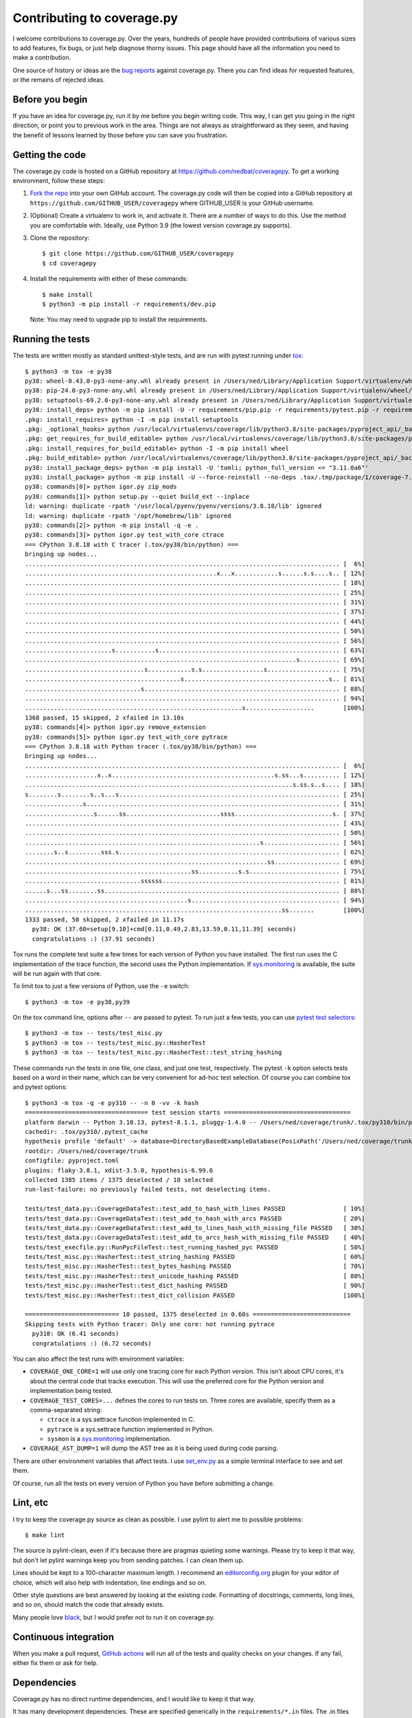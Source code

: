 .. Licensed under the Apache License: http://www.apache.org/licenses/LICENSE-2.0
.. For details: https://github.com/nedbat/coveragepy/blob/master/NOTICE.txt

.. Command samples here were made with a 100-column terminal.

.. _contributing:

===========================
Contributing to coverage.py
===========================

.. highlight:: console

I welcome contributions to coverage.py.  Over the years, hundreds of people
have provided contributions of various sizes to add features, fix bugs, or just
help diagnose thorny issues.  This page should have all the information you
need to make a contribution.

One source of history or ideas are the `bug reports`_ against coverage.py.
There you can find ideas for requested features, or the remains of rejected
ideas.

.. _bug reports: https://github.com/nedbat/coveragepy/issues


Before you begin
----------------

If you have an idea for coverage.py, run it by me before you begin writing
code.  This way, I can get you going in the right direction, or point you to
previous work in the area.  Things are not always as straightforward as they
seem, and having the benefit of lessons learned by those before you can save
you frustration.


Getting the code
----------------

.. PYVERSIONS (mention of lowest version in the "create virtualenv" step).

The coverage.py code is hosted on a GitHub repository at
https://github.com/nedbat/coveragepy.  To get a working environment, follow
these steps:

#.  `Fork the repo`_ into your own GitHub account.  The coverage.py code will
    then be copied into a GitHub repository at
    ``https://github.com/GITHUB_USER/coveragepy`` where GITHUB_USER is your
    GitHub username.

#.  (Optional) Create a virtualenv to work in, and activate it.  There
    are a number of ways to do this.  Use the method you are comfortable with.
    Ideally, use Python 3.9 (the lowest version coverage.py supports).

#.  Clone the repository::

    $ git clone https://github.com/GITHUB_USER/coveragepy
    $ cd coveragepy

#.  Install the requirements with either of these commands::

    $ make install
    $ python3 -m pip install -r requirements/dev.pip

    Note: You may need to upgrade pip to install the requirements.


Running the tests
-----------------

.. To get the test output:
    # Resize terminal width to 95
    % make sterile

.. with COVERAGE_ONE_CORE=

The tests are written mostly as standard unittest-style tests, and are run with
pytest running under `tox`_::

    $ python3 -m tox -e py38
    py38: wheel-0.43.0-py3-none-any.whl already present in /Users/ned/Library/Application Support/virtualenv/wheel/3.8/embed/3/wheel.json
    py38: pip-24.0-py3-none-any.whl already present in /Users/ned/Library/Application Support/virtualenv/wheel/3.8/embed/3/pip.json
    py38: setuptools-69.2.0-py3-none-any.whl already present in /Users/ned/Library/Application Support/virtualenv/wheel/3.8/embed/3/setuptools.json
    py38: install_deps> python -m pip install -U -r requirements/pip.pip -r requirements/pytest.pip -r requirements/light-threads.pip
    .pkg: install_requires> python -I -m pip install setuptools
    .pkg: _optional_hooks> python /usr/local/virtualenvs/coverage/lib/python3.8/site-packages/pyproject_api/_backend.py True setuptools.build_meta
    .pkg: get_requires_for_build_editable> python /usr/local/virtualenvs/coverage/lib/python3.8/site-packages/pyproject_api/_backend.py True setuptools.build_meta
    .pkg: install_requires_for_build_editable> python -I -m pip install wheel
    .pkg: build_editable> python /usr/local/virtualenvs/coverage/lib/python3.8/site-packages/pyproject_api/_backend.py True setuptools.build_meta
    py38: install_package_deps> python -m pip install -U 'tomli; python_full_version <= "3.11.0a6"'
    py38: install_package> python -m pip install -U --force-reinstall --no-deps .tox/.tmp/package/1/coverage-7.4.5a0.dev1-0.editable-cp38-cp38-macosx_14_0_arm64.whl
    py38: commands[0]> python igor.py zip_mods
    py38: commands[1]> python setup.py --quiet build_ext --inplace
    ld: warning: duplicate -rpath '/usr/local/pyenv/pyenv/versions/3.8.18/lib' ignored
    ld: warning: duplicate -rpath '/opt/homebrew/lib' ignored
    py38: commands[2]> python -m pip install -q -e .
    py38: commands[3]> python igor.py test_with_core ctrace
    === CPython 3.8.18 with C tracer (.tox/py38/bin/python) ===
    bringing up nodes...
    ....................................................................................... [  6%]
    .....................................................x...x............s......s.s....s.. [ 12%]
    ....................................................................................... [ 18%]
    ....................................................................................... [ 25%]
    ....................................................................................... [ 31%]
    ....................................................................................... [ 37%]
    ....................................................................................... [ 44%]
    ....................................................................................... [ 50%]
    ....................................................................................... [ 56%]
    ........................s...........s.................................................. [ 63%]
    ...........................................................................s........... [ 69%]
    .................................s............s.s.................s.................... [ 75%]
    ...........................................s........................................s.. [ 81%]
    ................................s...................................................... [ 88%]
    ....................................................................................... [ 94%]
    ............................................................s...................        [100%]
    1368 passed, 15 skipped, 2 xfailed in 13.10s
    py38: commands[4]> python igor.py remove_extension
    py38: commands[5]> python igor.py test_with_core pytrace
    === CPython 3.8.18 with Python tracer (.tox/py38/bin/python) ===
    bringing up nodes...
    ....................................................................................... [  6%]
    ....................x..x.............................................s.ss...s.......... [ 12%]
    ..........................................................................s.ss.s..s.... [ 18%]
    s........s........s..s...s............................................................. [ 25%]
    ................s...................................................................... [ 31%]
    ...................s......ss..........................ssss...........................s. [ 37%]
    ....................................................................................... [ 43%]
    ....................................................................................... [ 50%]
    .................................................................s..................... [ 56%]
    ........s..s.........sss.s............................................................. [ 62%]
    ...................................................................ss.................. [ 69%]
    ..............................................ss...........s.s......................... [ 75%]
    ................................ssssss................................................. [ 81%]
    ......s...ss........ss................................................................. [ 88%]
    .............................................s......................................... [ 94%]
    .......................................................................ss.......        [100%]
    1333 passed, 50 skipped, 2 xfailed in 11.17s
      py38: OK (37.60=setup[9.10]+cmd[0.11,0.49,2.83,13.59,0.11,11.39] seconds)
      congratulations :) (37.91 seconds)

Tox runs the complete test suite a few times for each version of Python you
have installed.  The first run uses the C implementation of the trace function,
the second uses the Python implementation.  If `sys.monitoring`_ is available,
the suite will be run again with that core.

To limit tox to just a few versions of Python, use the ``-e`` switch::

    $ python3 -m tox -e py38,py39

On the tox command line, options after ``--`` are passed to pytest.  To run
just a few tests, you can use `pytest test selectors`_::

    $ python3 -m tox -- tests/test_misc.py
    $ python3 -m tox -- tests/test_misc.py::HasherTest
    $ python3 -m tox -- tests/test_misc.py::HasherTest::test_string_hashing

.. with COVERAGE_ONE_CORE=1

These commands run the tests in one file, one class, and just one test,
respectively.  The pytest ``-k`` option selects tests based on a word in their
name, which can be very convenient for ad-hoc test selection.  Of course you
can combine tox and pytest options::

    $ python3 -m tox -q -e py310 -- -n 0 -vv -k hash
    ================================== test session starts ===================================
    platform darwin -- Python 3.10.13, pytest-8.1.1, pluggy-1.4.0 -- /Users/ned/coverage/trunk/.tox/py310/bin/python
    cachedir: .tox/py310/.pytest_cache
    hypothesis profile 'default' -> database=DirectoryBasedExampleDatabase(PosixPath('/Users/ned/coverage/trunk/.hypothesis/examples'))
    rootdir: /Users/ned/coverage/trunk
    configfile: pyproject.toml
    plugins: flaky-3.8.1, xdist-3.5.0, hypothesis-6.99.6
    collected 1385 items / 1375 deselected / 10 selected
    run-last-failure: no previously failed tests, not deselecting items.

    tests/test_data.py::CoverageDataTest::test_add_to_hash_with_lines PASSED                [ 10%]
    tests/test_data.py::CoverageDataTest::test_add_to_hash_with_arcs PASSED                 [ 20%]
    tests/test_data.py::CoverageDataTest::test_add_to_lines_hash_with_missing_file PASSED   [ 30%]
    tests/test_data.py::CoverageDataTest::test_add_to_arcs_hash_with_missing_file PASSED    [ 40%]
    tests/test_execfile.py::RunPycFileTest::test_running_hashed_pyc PASSED                  [ 50%]
    tests/test_misc.py::HasherTest::test_string_hashing PASSED                              [ 60%]
    tests/test_misc.py::HasherTest::test_bytes_hashing PASSED                               [ 70%]
    tests/test_misc.py::HasherTest::test_unicode_hashing PASSED                             [ 80%]
    tests/test_misc.py::HasherTest::test_dict_hashing PASSED                                [ 90%]
    tests/test_misc.py::HasherTest::test_dict_collision PASSED                              [100%]

    ========================== 10 passed, 1375 deselected in 0.60s ===========================
    Skipping tests with Python tracer: Only one core: not running pytrace
      py310: OK (6.41 seconds)
      congratulations :) (6.72 seconds)


You can also affect the test runs with environment variables:

- ``COVERAGE_ONE_CORE=1`` will use only one tracing core for each Python
  version.  This isn't about CPU cores, it's about the central code that tracks
  execution.  This will use the preferred core for the Python version and
  implementation being tested.

- ``COVERAGE_TEST_CORES=...`` defines the cores to run tests on.  Three cores
  are available, specify them as a comma-separated string:

  - ``ctrace`` is a sys.settrace function implemented in C.
  - ``pytrace`` is a sys.settrace function implemented in Python.
  - ``sysmon`` is a `sys.monitoring`_ implementation.

- ``COVERAGE_AST_DUMP=1`` will dump the AST tree as it is being used during
  code parsing.

There are other environment variables that affect tests.  I use `set_env.py`_
as a simple terminal interface to see and set them.

Of course, run all the tests on every version of Python you have before
submitting a change.


Lint, etc
---------

I try to keep the coverage.py source as clean as possible.  I use pylint to
alert me to possible problems::

    $ make lint

The source is pylint-clean, even if it's because there are pragmas quieting
some warnings.  Please try to keep it that way, but don't let pylint warnings
keep you from sending patches.  I can clean them up.

Lines should be kept to a 100-character maximum length.  I recommend an
`editorconfig.org`_ plugin for your editor of choice, which will also help with
indentation, line endings and so on.

Other style questions are best answered by looking at the existing code.
Formatting of docstrings, comments, long lines, and so on, should match the
code that already exists.

Many people love `black`_, but I would prefer not to run it on coverage.py.


Continuous integration
----------------------

When you make a pull request, `GitHub actions`__ will run all of the tests and
quality checks on your changes.  If any fail, either fix them or ask for help.

__ https://github.com/nedbat/coveragepy/actions


Dependencies
------------

Coverage.py has no direct runtime dependencies, and I would like to keep it
that way.

It has many development dependencies.  These are specified generically in the
``requirements/*.in`` files.  The .in files should have no versions specified
in them.  The specific versions to use are pinned in ``requirements/*.pip``
files.  These are created by running ``make upgrade``.

.. minimum of PYVERSIONS:

It's important to use Python 3.9 to run ``make upgrade`` so that the pinned
versions will work on all of the Python versions currently supported by
coverage.py.

If for some reason we need to constrain a version of a dependency, the
constraint should be specified in the ``requirements/pins.pip`` file, with a
detailed reason for the pin.


Coverage testing coverage.py
----------------------------

Coverage.py can measure itself, but it's complicated.  The process has been
packaged up to make it easier::

    $ make metacov metahtml

Then look at htmlcov/index.html.  Note that due to the recursive nature of
coverage.py measuring itself, there are some parts of the code that will never
appear as covered, even though they are executed.


Contributing
------------

When you are ready to contribute a change, any way you can get it to me is
probably fine.  A pull request on GitHub is great, but a simple diff or
patch works too.

All contributions are expected to include tests for new functionality and
fixes.  If you need help writing tests, please ask.


.. _fork the repo: https://docs.github.com/en/get-started/quickstart/fork-a-repo
.. _editorconfig.org: http://editorconfig.org
.. _tox: https://tox.readthedocs.io/
.. _black: https://pypi.org/project/black/
.. _set_env.py: https://nedbatchelder.com/blog/201907/set_envpy.html
.. _pytest test selectors: https://doc.pytest.org/en/stable/usage.html#specifying-which-tests-to-run
.. _sys.monitoring: https://docs.python.org/3/library/sys.monitoring.html
